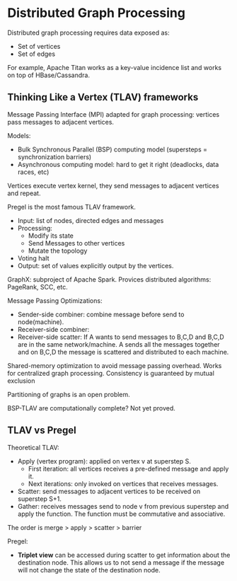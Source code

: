 * Distributed Graph Processing

Distributed graph processing requires data exposed as:
- Set of vertices
- Set of edges

For example, Apache Titan works as a key-value incidence list and works on top of HBase/Cassandra.

** Thinking Like a Vertex (TLAV) frameworks

Message Passing Interface (MPI) adapted for graph processing: vertices pass messages to adjacent vertices.

Models:
- Bulk Synchronous Parallel (BSP) computing model (supersteps = synchronization barriers)
- Asynchronous computing model: hard to get it right (deadlocks, data races, etc)

Vertices execute vertex kernel, they send messages to adjacent vertices and repeat.

Pregel is the most famous TLAV framework.
- Input: list of nodes, directed edges and messages
- Processing:
  + Modify its state
  + Send Messages to other vertices
  + Mutate the topology
- Voting halt
- Output: set of values explicitly output  by the vertices.

GraphX: subproject of Apache Spark. Provices distributed algorithms: PageRank, SCC, etc.

Message Passing Optimizations:
- Sender-side combiner: combine message before send to node(machine).
- Receiver-side combiner:
- Receiver-side scatter: If A wants to send messages to B,C,D and B,C,D are in the same network/machine. A sends all the messages together and on B,C,D the message is scattered and distributed to each machine.

Shared-memory optimization to avoid message passing overhead.
Works for centralized graph processing.
Consistency is guaranteed by mutual exclusion

Partitioning of graphs is an open problem.

BSP-TLAV are computationally complete? Not yet proved.

** TLAV vs Pregel

Theoretical TLAV:
- Apply (vertex program): applied on vertex v at superstep S.
  + First iteration: all vertices receives a pre-defined message and apply it.
  + Next iterations: only invoked on vertices that receives messages.
- Scatter: send messages to adjacent vertices to be received on superstep S+1.
- Gather: receives messages send to node v from previous superstep and apply the function. The function must be commutative and associative.

The order is merge > apply > scatter > barrier

Pregel:
- **Triplet view** can be accessed during scatter to get information about the destination node. This allows us to not send a message if the message will not change the state of the destination node.
